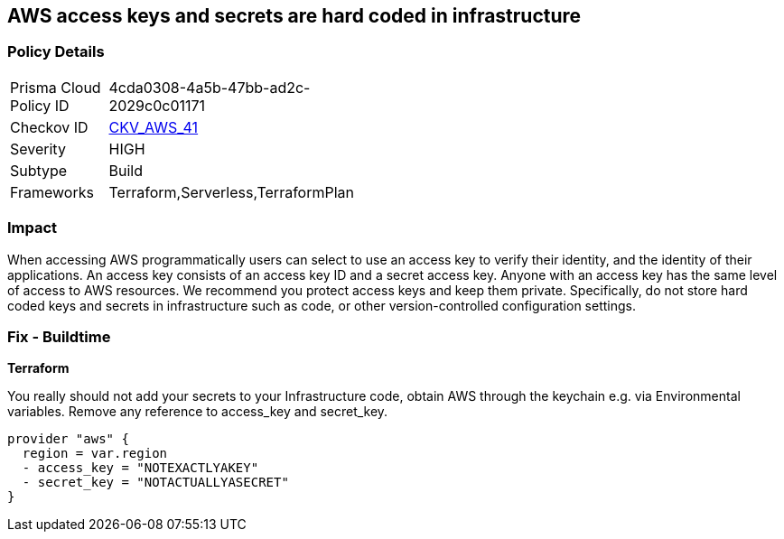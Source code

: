 == AWS access keys and secrets are hard coded in infrastructure


=== Policy Details 

[width=45%]
[cols="1,1"]
|=== 
|Prisma Cloud Policy ID 
| 4cda0308-4a5b-47bb-ad2c-2029c0c01171

|Checkov ID 
| https://github.com/bridgecrewio/checkov/tree/master/checkov/terraform/checks/provider/aws/credentials.py[CKV_AWS_41]

|Severity
|HIGH

|Subtype
|Build

|Frameworks
|Terraform,Serverless,TerraformPlan

|=== 

////
Bridgecrew
Prisma Cloud
* AWS access keys and secrets are hard coded in infrastructure* 



=== Policy Details 

[width=45%]
[cols="1,1"]
|=== 
|Prisma Cloud Policy ID 
| 4cda0308-4a5b-47bb-ad2c-2029c0c01171

|Checkov ID 
| https://github.com/bridgecrewio/checkov/tree/master/checkov/terraform/checks/provider/aws/credentials.py [CKV_AWS_41]

|Severity
|HIGH

|Subtype
|Build

|Frameworks
|Terraform,Serverless,TerraformPlan

|=== 
////


=== Impact
When accessing AWS programmatically users can select to use an access key to verify their identity, and the identity of their applications.
An access key consists of an access key ID and a secret access key.
Anyone with an access key has the same level of access to AWS resources.
We recommend you protect access keys and keep them private.
Specifically, do not store hard coded keys and secrets in infrastructure such as code, or other version-controlled configuration settings.

=== Fix - Buildtime


*Terraform* 


You really should not add your secrets to your Infrastructure code, obtain AWS through the keychain e.g.
via Environmental variables.
Remove any reference to access_key and secret_key.


[source,text]
----
provider "aws" {
  region = var.region
  - access_key = "NOTEXACTLYAKEY"
  - secret_key = "NOTACTUALLYASECRET"
}
----
